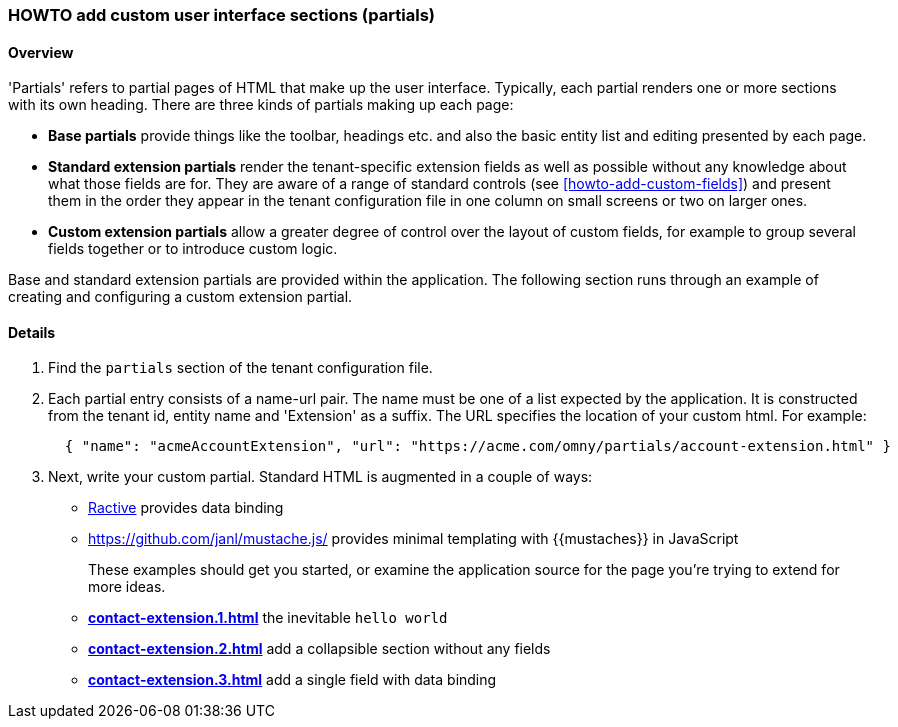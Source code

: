 [[howto-add-custom-partials]]
=== HOWTO add custom user interface sections (partials)

==== Overview

'Partials' refers to partial pages of HTML that make up the user interface.
Typically, each partial renders one or more sections with its own heading.  
There are three kinds of partials making up each page:

- **Base partials** provide things like the toolbar, headings etc. and also the
basic entity list and editing presented by each page.
- **Standard extension partials** render the tenant-specific extension fields
as well as possible without any knowledge about what those fields are for. They
are aware of a range of standard controls (see <<howto-add-custom-fields>>) and
present them in the order they appear in the tenant configuration file in one
column on small screens or two on larger ones. 
- **Custom extension partials** allow a greater degree of control over the
layout of custom fields, for example to group several fields together or to
introduce custom logic.

Base and standard extension partials are provided within the application. The
following section runs through an example of creating and configuring a
custom extension partial.  

==== Details

. Find the `partials` section of the tenant configuration file. 

. Each partial entry consists of a name-url pair. The name must be one of a list
expected by the application. It is constructed from the tenant id, entity name
and 'Extension' as a suffix. The URL specifies the location of your custom html.
For example:
+
[source,json]
----
  { "name": "acmeAccountExtension", "url": "https://acme.com/omny/partials/account-extension.html" }
----

. Next, write your custom partial. Standard HTML is augmented in a couple of ways:

  - https://ractive.js.org/[Ractive] provides data binding
  - https://github.com/janl/mustache.js/ provides minimal templating with {{mustaches}} in JavaScript 
+
These examples should get you started, or examine the application source for the
page you're trying to extend for more ideas.
+
  - link:acctmgmt/partial-examples/contact-extension.1.html[**contact-extension.1.html**] the inevitable `hello world`  
  - link:acctmgmt/partial-examples/contact-extension.2.html[**contact-extension.2.html**] add a collapsible section without any fields
  - link:acctmgmt/partial-examples/contact-extension.3.html[**contact-extension.3.html**] add a single field with data binding
